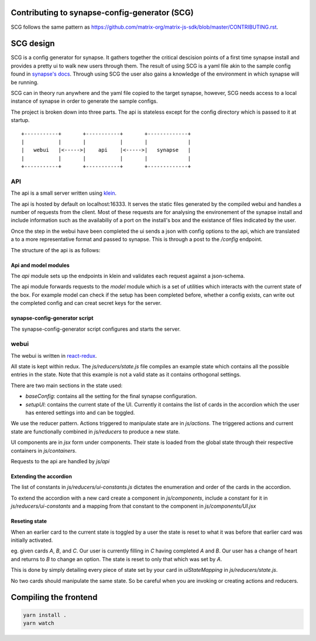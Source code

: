 Contributing to synapse-config-generator (SCG)
======================================================

SCG follows the same pattern as
https://github.com/matrix-org/matrix-js-sdk/blob/master/CONTRIBUTING.rst.

SCG design
==========

SCG is a config generator for synapse. It gathers together the critical
descision points of a first time synapse install and provides a pretty ui to
walk new users through them. The result of using SCG is a yaml file akin
to the sample config found in
`synapse's docs <https://github.com/matrix-org/synapse/tree/develop/docs>`_.
Through using SCG the user also gains a knowledge of the environment in
which synapse will be running.

SCG can in theory run anywhere and the yaml file copied to the target
synapse, however, SCG needs access to a local instance of synapse in
order to generate the sample configs.

The project is broken down into three parts. The api is stateless except for
the config directory which is passed to it at startup.


::

   +-----------+       +-----------+       +-------------+
   |           |       |           |       |             |
   |   webui   |<----->|    api    |<----->|   synapse   |
   |           |       |           |       |             |
   +-----------+       +-----------+       +-------------+


API
---

The api is a small server written using `klein <https://github.com/twisted/klein>`_.

The api is hosted by default on localhost:16333. It serves the static files
generated by the compiled webui and handles a number of requests from the
client. Most of these requests are for analysing the environement of the
synapse install and include information such as the availabiliy of a port on
the install's box and the existance of files indicated by the user.

Once the step in the webui have been completed the ui sends a json with config
options to the api, which are translated a to a more representative format and
passed to synapse. This is through a post to the `/config` endpoint.

The structure of the api is as follows:

Api and model modules
~~~~~~~~~~~~~~~~~~~~~

The `api` module sets up the endpoints in klein and validates each request
against a json-schema.

The api module forwards requests to the `model` module which is a set of
utilities which interacts with the current state of the box. For example
model can check if the setup has been completed before, whether a config
exists, can write out the completed config and can creat secret keys for
the server.

synapse-config-generator script
~~~~~~~~~~~~~~~~~~~~~~~~~~~~~~~

The synapse-config-generator script configures and starts the server.


webui
-----

The webui is written in
`react-redux <https://redux.js.org/introduction/getting-started>`_.

All state is kept within redux. The `js/reducers/state.js` file compiles an
example state which contains all the possible entries in the state. Note that
this example is not a valid state as it contains orthogonal settings.

There are two main sections in the state used:

- `baseConfig`: contains all the setting for the final synapse configuration.
- `setupUI`: contains the current state of the UI. Currently it contains the
  list of cards in the accordion which the user has entered settings into
  and can be toggled.

We use the reducer pattern. Actions triggered to manipulate state are in
`js/actions`. The triggered actions and current state are functionally
combined in `js/reducers` to produce a new state.

UI components are in `jsx` form under components. Their state is loaded from
the global state through their respective containers in `js/containers`.

Requests to the api are handled by `js/api`

Extending the accordion
~~~~~~~~~~~~~~~~~~~~~~~

The list of constants in `js/reducers/ui-constants.js` dictates the enumeration
and order of the cards in the accordion.

To extend the accordion with a new card create a component in `js/components`,
include a constant for it in `js/reducers/ui-constants` and a mapping from that
constant to the component in `js/components/UI.jsx`

Reseting state
~~~~~~~~~~~~~~

When an earlier card to the current state is toggled by a user the state is
reset to what it was before that earlier card was initially activated.

eg. given cards `A`, `B`, and `C`. Our user is currently filling in `C` having
completed `A` and `B`. Our user has a change of heart and returns to `B` to
change an option. The state is reset to only that which was set by `A`.

This is done by simply detailing every piece of state set by your card in
`uiStateMapping` in `js/reducers/state.js`.

No two cards should manipulate the same state. So be careful when you are
invoking or creating actions and reducers.

Compiling the frontend
======================

.. code:: javascript

    yarn install .
    yarn watch
